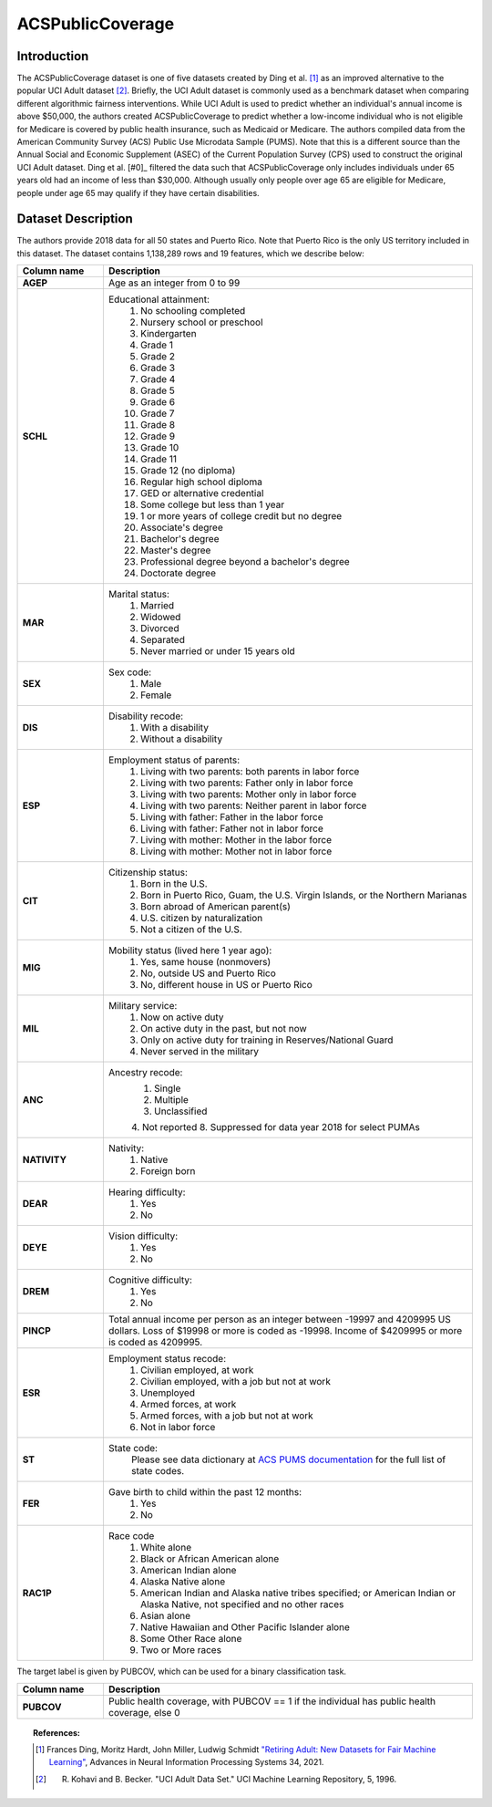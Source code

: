 .. _acs_public_coverage:
ACSPublicCoverage
-------------------------

Introduction
^^^^^^^^^^^^^^^^^

The ACSPublicCoverage dataset is one of five datasets created by Ding et al. [1]_ 
as an improved alternative to the popular UCI Adult dataset [2]_.
Briefly, the UCI Adult dataset is commonly used as a benchmark dataset when comparing
different algorithmic fairness interventions. While UCI Adult is used to predict 
whether an individual's annual income is above $50,000, the authors created 
ACSPublicCoverage to predict whether a low-income individual who is not eligible for Medicare 
is covered by public health insurance, such as Medicaid or Medicare.
The authors compiled data from the American Community Survey (ACS) Public Use Microdata Sample (PUMS). 
Note that this is a different source than the Annual Social and Economic Supplement (ASEC) 
of the Current Population Survey (CPS) used to construct the original UCI Adult dataset.
Ding et al. [#0]_ filtered the data such that ACSPublicCoverage only includes individuals under 65 years old 
had an income of less than $30,000. Although usually only people over age 65 are eligible for Medicare,
people under age 65 may qualify if they have certain disabilities. 


.. _acs_public_coverage_dataset_description:

Dataset Description
^^^^^^^^^^^^^^^^^^^
The authors provide 2018 data for all 50 states and Puerto Rico.
Note that Puerto Rico is the only US territory included in this dataset.
The dataset contains 1,138,289 rows and 19 features, which we describe below:

.. list-table::
   :header-rows: 1
   :widths: 7 30
   :stub-columns: 1

   *  - Column name
      - Description

   *  - AGEP
      - Age as an integer from 0 to 99

   *  - SCHL
      - Educational attainment:
         1. No schooling completed
         2. Nursery school or preschool
         3. Kindergarten
         4. Grade 1
         5. Grade 2
         6. Grade 3
         7. Grade 4
         8. Grade 5
         9. Grade 6
         10. Grade 7
         11. Grade 8
         12. Grade 9
         13. Grade 10
         14. Grade 11
         15. Grade 12 (no diploma)
         16. Regular high school diploma
         17. GED or alternative credential
         18. Some college but less than 1 year
         19. 1 or more years of college credit but no degree
         20. Associate's degree
         21. Bachelor's degree
         22. Master's degree
         23. Professional degree beyond a bachelor's degree
         24. Doctorate degree

   *  - MAR
      - Marital status:
         1. Married
         2. Widowed
         3. Divorced
         4. Separated
         5. Never married or under 15 years old

   *  - SEX
      - Sex code:
         1. Male
         2. Female

   *  - DIS
      - Disability recode:
         1. With a disability
         2. Without a disability

   *  - ESP
      - Employment status of parents:
         1. Living with two parents: both parents in labor force
         2. Living with two parents: Father only in labor force
         3. Living with two parents: Mother only in labor force
         4. Living with two parents: Neither parent in labor force
         5. Living with father: Father in the labor force
         6. Living with father: Father not in labor force
         7. Living with mother: Mother in the labor force
         8. Living with mother: Mother not in labor force

   *  - CIT
      - Citizenship status:
         1. Born in the U.S.
         2. Born in Puerto Rico, Guam, the U.S. Virgin Islands, or the Northern Marianas
         3. Born abroad of American parent(s)
         4. U.S. citizen by naturalization
         5. Not a citizen of the U.S.

   *  - MIG
      - Mobility status (lived here 1 year ago):
         1. Yes, same house (nonmovers)
         2. No, outside US and Puerto Rico
         3. No, different house in US or Puerto Rico
         
   *  - MIL
      - Military service:
         1. Now on active duty
         2. On active duty in the past, but not now
         3. Only on active duty for training in Reserves/National Guard
         4. Never served in the military
         
   *  - ANC
      - Ancestry recode:
         1. Single
         2. Multiple
         3. Unclassified
         4. Not reported
         8. Suppressed for data year 2018 for select PUMAs

   *  - NATIVITY
      - Nativity:
         1. Native
         2. Foreign born
         
   *  - DEAR
      - Hearing difficulty:
         1. Yes
         2. No
         
   *  - DEYE
      - Vision difficulty:
         1. Yes
         2. No
         
   *  - DREM
      - Cognitive difficulty:
         1. Yes
         2. No
         
   *  - PINCP
      - Total annual income per person as an integer between -19997 and 4209995 US dollars. Loss of $19998 or more is coded as -19998. Income of $4209995 or more is coded as 4209995.

   *  - ESR
      - Employment status recode:
         1. Civilian employed, at work
         2. Civilian employed, with a job but not at work
         3. Unemployed
         4. Armed forces, at work
         5. Armed forces, with a job but not at work
         6. Not in labor force
         
   *  - ST
      - State code:
         Please see data dictionary at `ACS PUMS documentation <https://www.census.gov/programs-surveys/acs/microdata/documentation.2018.html>`_ for the full list of state codes.  

   *  - FER
      - Gave birth to child within the past 12 months:
         1. Yes
         2. No

   *  - RAC1P
      - Race code
         1. White alone
         2. Black or African American alone
         3. American Indian alone
         4. Alaska Native alone
         5. American Indian and Alaska native tribes specified; or American Indian or Alaska Native, not specified and no other races
         6. Asian alone
         7. Native Hawaiian and Other Pacific Islander alone
         8. Some Other Race alone
         9. Two or More races


The target label is given by PUBCOV, which can be used for a binary classification task.

.. list-table::
   :header-rows: 1
   :widths: 7 30
   :stub-columns: 1

   *  - Column name
      - Description

   *  - PUBCOV
      - Public health coverage, with PUBCOV == 1 if the individual has public health coverage, else 0

.. topic:: References:

  .. [1] Frances Ding, Moritz Hardt, John Miller, Ludwig Schmidt `"Retiring Adult: New Datasets for Fair Machine Learning" <https://arxiv.org/pdf/2108.04884.pdf>`_,
      Advances in Neural Information Processing Systems 34, 2021.

  .. [2] R. Kohavi and B. Becker. "UCI Adult Data Set." UCI Machine Learning Repository, 5, 1996.

